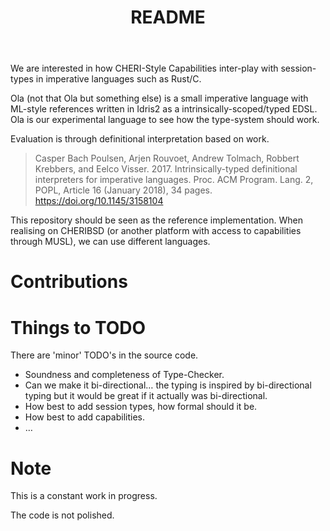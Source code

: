 #+TITLE: README

We are interested in how CHERI-Style Capabilities inter-play with session-types in imperative languages such as Rust/C.

Ola (not that Ola but something else) is a small imperative language with ML-style references written in Idris2 as a intrinsically-scoped/typed EDSL.
Ola is our experimental language to see how the type-system should work.

Evaluation is through definitional interpretation based on work.

#+begin_quote
Casper Bach Poulsen, Arjen Rouvoet, Andrew Tolmach, Robbert Krebbers, and Eelco Visser. 2017. Intrinsically-typed definitional interpreters for imperative languages. Proc. ACM Program. Lang. 2, POPL, Article 16 (January 2018), 34 pages. https://doi.org/10.1145/3158104
#+end_quote

This repository should be seen as the reference implementation.
When realising on CHERIBSD (or another platform with access to capabilities through MUSL), we can use different languages.

* Contributions

* Things to TODO

There are 'minor' TODO's in the source code.

+ Soundness and completeness of Type-Checker.
+ Can we make it bi-directional... the typing is inspired by bi-directional typing but it would be great if it actually was bi-directional.
+ How best to add session types, how formal should it be.
+ How best to add capabilities.
+ ...

* Note

This is a constant work in progress.

The code is not polished.

